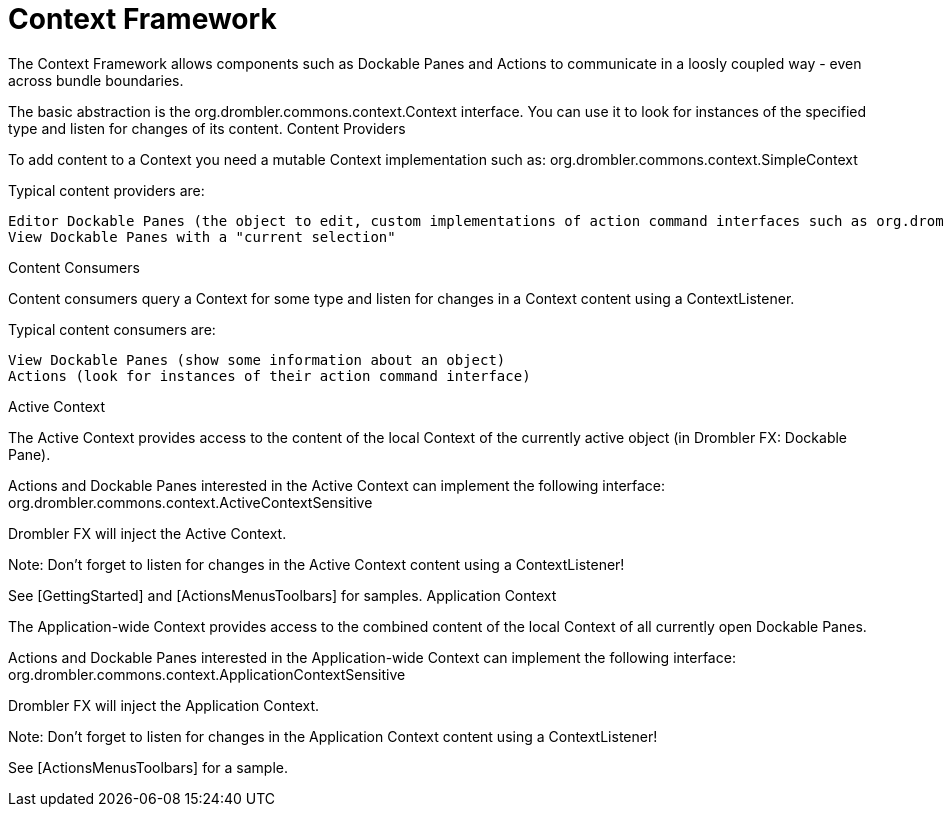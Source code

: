 [[contextFramework]]
= Context Framework
:toc:
:numbered:

The Context Framework allows components such as Dockable Panes and Actions to communicate in a loosly coupled way - even across bundle boundaries.

The basic abstraction is the org.drombler.commons.context.Context interface. You can use it to look for instances of the specified type and listen for changes of its content.
Content Providers

To add content to a Context you need a mutable Context implementation such as: org.drombler.commons.context.SimpleContext

Typical content providers are:

    Editor Dockable Panes (the object to edit, custom implementations of action command interfaces such as org.drombler.acp.core.standard.action.Savable to interact with actions such as the "Save" action)
    View Dockable Panes with a "current selection"

Content Consumers

Content consumers query a Context for some type and listen for changes in a Context content using a ContextListener.

Typical content consumers are:

    View Dockable Panes (show some information about an object)
    Actions (look for instances of their action command interface)

Active Context

The Active Context provides access to the content of the local Context of the currently active object (in Drombler FX: Dockable Pane).

Actions and Dockable Panes interested in the Active Context can implement the following interface: org.drombler.commons.context.ActiveContextSensitive

Drombler FX will inject the Active Context.

Note: Don't forget to listen for changes in the Active Context content using a ContextListener!

See [GettingStarted] and [ActionsMenusToolbars] for samples.
Application Context

The Application-wide Context provides access to the combined content of the local Context of all currently open Dockable Panes.

Actions and Dockable Panes interested in the Application-wide Context can implement the following interface: org.drombler.commons.context.ApplicationContextSensitive

Drombler FX will inject the Application Context.

Note: Don't forget to listen for changes in the Application Context content using a ContextListener!

See [ActionsMenusToolbars] for a sample.